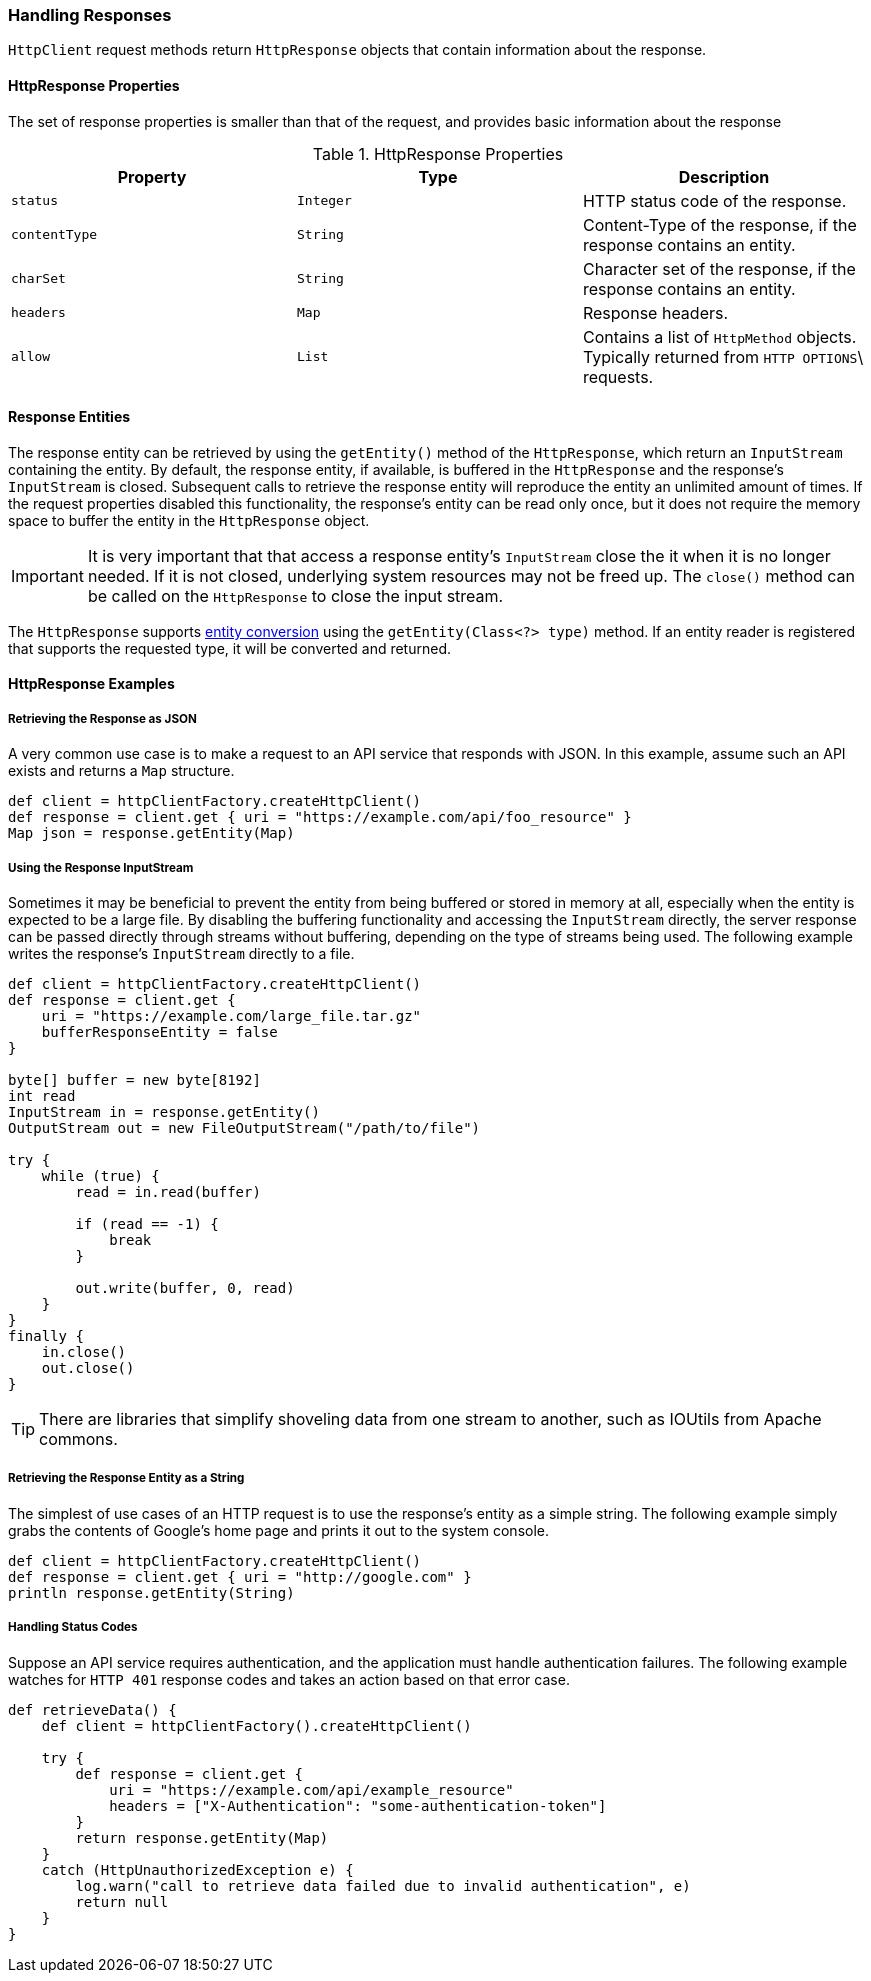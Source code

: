 === Handling Responses

`HttpClient` request methods return `HttpResponse` objects that contain information about the response.

==== HttpResponse Properties

The set of response properties is smaller than that of the request, and provides basic information about the response

.HttpResponse Properties
[grid="rows", cols=[1,1,3]
|===
| Property         | Type          | Description

| `status`         | `Integer`     | HTTP status code of the response.
| `contentType`    | `String`      | Content-Type of the response, if the response contains an entity.
| `charSet`        | `String`      | Character set of the response, if the response contains an entity.
| `headers`        | `Map`         | Response headers.
| `allow`          | `List`        | Contains a list of `HttpMethod` objects. Typically returned from `HTTP OPTIONS`\
                                     requests.
|===

==== Response Entities

The response entity can be retrieved by using the `getEntity()` method of the `HttpResponse`, which return an
`InputStream` containing the entity. By default, the response entity, if available, is buffered in the `HttpResponse`
and the response's `InputStream` is closed. Subsequent calls to retrieve the response entity will reproduce the entity
an unlimited amount of times. If the request properties disabled this functionality, the response's entity can be read
only once, but it does not require the memory space to buffer the entity in the `HttpResponse` object.

IMPORTANT: It is very important that that access a response entity's `InputStream` close the it when it is no
longer needed. If it is not closed, underlying system resources may not be freed up. The `close()` method can be called
on the `HttpResponse` to close the input stream.

The `HttpResponse` supports <<Entity Converters,entity conversion>> using the `getEntity(Class<?> type)` method. If an
entity reader is registered that supports the requested type, it will be converted and returned.

==== HttpResponse Examples

===== Retrieving the Response as JSON

A very common use case is to make a request to an API service that responds with JSON. In this example, assume such an
API exists and returns a `Map` structure.

[source,groovy]
def client = httpClientFactory.createHttpClient()
def response = client.get { uri = "https://example.com/api/foo_resource" }
Map json = response.getEntity(Map)

===== Using the Response InputStream

Sometimes it may be beneficial to prevent the entity from being buffered or stored in memory at all, especially when
the entity is expected to be a large file. By disabling the buffering functionality and accessing the `InputStream`
directly, the server response can be passed directly through streams without buffering, depending on the type of
streams being used. The following example writes the response's `InputStream` directly to a file.

[source,groovy]
----
def client = httpClientFactory.createHttpClient()
def response = client.get {
    uri = "https://example.com/large_file.tar.gz"
    bufferResponseEntity = false
}

byte[] buffer = new byte[8192]
int read
InputStream in = response.getEntity()
OutputStream out = new FileOutputStream("/path/to/file")

try {
    while (true) {
        read = in.read(buffer)

        if (read == -1) {
            break
        }

        out.write(buffer, 0, read)
    }
}
finally {
    in.close()
    out.close()
}
----

TIP: There are libraries that simplify shoveling data from one stream to another, such as IOUtils from Apache commons.

===== Retrieving the Response Entity as a String

The simplest of use cases of an HTTP request is to use the response's entity as a simple string. The following example
simply grabs the contents of Google's home page and prints it out to the system console.

[source,groovy]
def client = httpClientFactory.createHttpClient()
def response = client.get { uri = "http://google.com" }
println response.getEntity(String)

===== Handling Status Codes

Suppose an API service requires authentication, and the application must handle authentication failures. The following
example watches for `HTTP 401` response codes and takes an action based on that error case.

[source,groovy]
----
def retrieveData() {
    def client = httpClientFactory().createHttpClient()

    try {
        def response = client.get {
            uri = "https://example.com/api/example_resource"
            headers = ["X-Authentication": "some-authentication-token"]
        }
        return response.getEntity(Map)
    }
    catch (HttpUnauthorizedException e) {
        log.warn("call to retrieve data failed due to invalid authentication", e)
        return null
    }
}
----
